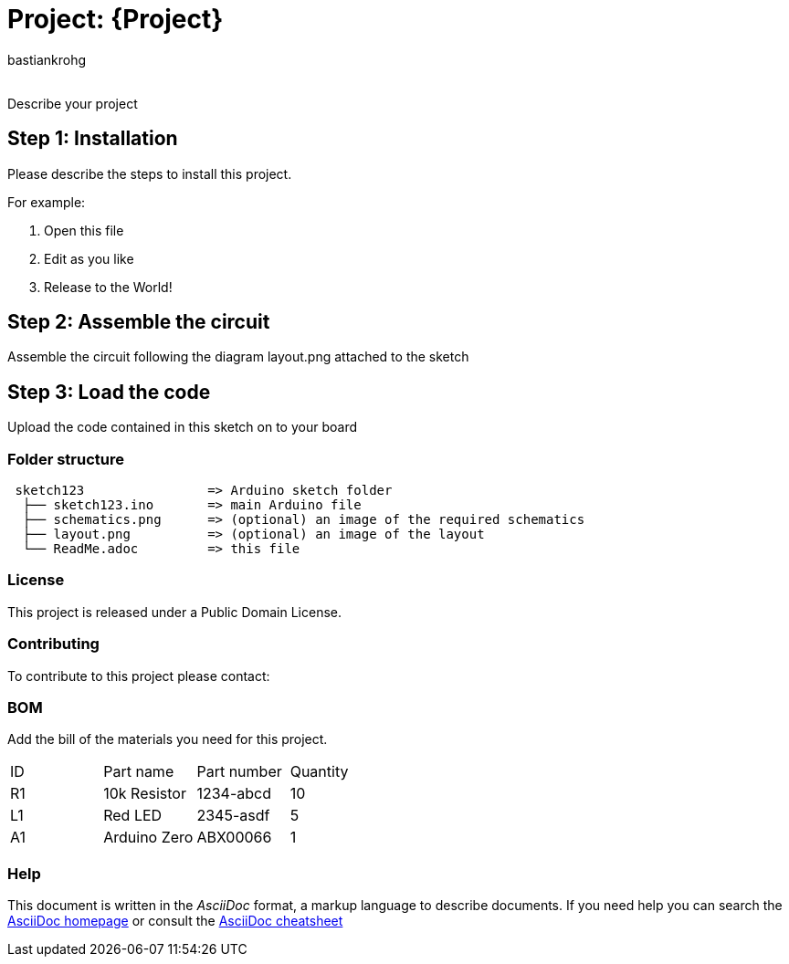 :Author: bastiankrohg
:Email:
:Date: 05/05/2023
:Revision: version#
:License: Public Domain

= Project: {Project}

Describe your project

== Step 1: Installation
Please describe the steps to install this project.

For example:

1. Open this file
2. Edit as you like
3. Release to the World!

== Step 2: Assemble the circuit

Assemble the circuit following the diagram layout.png attached to the sketch

== Step 3: Load the code

Upload the code contained in this sketch on to your board

=== Folder structure

....
 sketch123                => Arduino sketch folder
  ├── sketch123.ino       => main Arduino file
  ├── schematics.png      => (optional) an image of the required schematics
  ├── layout.png          => (optional) an image of the layout
  └── ReadMe.adoc         => this file
....

=== License
This project is released under a {License} License.

=== Contributing
To contribute to this project please contact: 

=== BOM
Add the bill of the materials you need for this project.

|===
| ID | Part name      | Part number | Quantity
| R1 | 10k Resistor   | 1234-abcd   | 10       
| L1 | Red LED        | 2345-asdf   | 5        
| A1 | Arduino Zero   | ABX00066    | 1        
|===


=== Help
This document is written in the _AsciiDoc_ format, a markup language to describe documents. 
If you need help you can search the http://www.methods.co.nz/asciidoc[AsciiDoc homepage]
or consult the http://powerman.name/doc/asciidoc[AsciiDoc cheatsheet]
